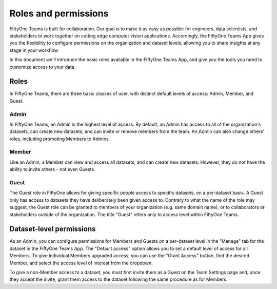 .. _roles-and-permissions:

Roles and permissions
======================

.. default-role:: code

FiftyOne Teams is built for collaboration. Our goal is to make it as easy as possible for engineers, data scientists, and stakeholders to work together on cutting edge computer vision applications. Accordingly, the FiftyOne Teams App gives you the flexibility to configure permissions on the organization and dataset levels, allowing you to share insights at any stage in your workflow.

In this document we'll introduce the basic roles available in the FiftyOne Teams App, and give you the tools you need to customize access to your data.

.. _teams-roles:

Roles
_______

In FiftyOne Teams, there are three basic classes of user, with distinct default levels of access: Admin, Member, and Guest.

.. _teams-admin:

Admin
------

In FiftyOne Teams, an Admin is the highest level of access. By default, an Admin has access to all of the organization's datasets, can create new datasets, and can invite or remove members from the team. An Admin can also change others' roles, including promoting Members to Admins.

.. _teams-member:

Member
-------

Like an Admin, a Member can view and access all datasets, and can create new datasets. However, they do not have the ability to invite others - not even Guests.

.. _teams-guest:

Guest
-------

The Guest role in FiftyOne allows for giving specific people access to specific datasets, on a per-dataset basis. A Guest only has access to datasets they have deliberately been given access to. Contrary to what the name of the role may suggest, the Guest role can be granted to members of your organization (e.g. same domain name), or to collaborators or stakeholders outside of the organization. The title "Guest" refers only to access level within FiftyOne Teams.


.. _dataset-permissions:

Dataset-level permissions
__________________________

As an Admin, you can configure permissions for Members and Guests on a per-dataset level in the "Manage" tab for the dataset in the FiftyOne Teams App. The "Default access" option allows you to set a default level of access for all Members. To give individual Members upgraded access, you can use the "Grant Access" button, find the desired Member, and select the access level of interest from the dropdown. 

To give a non-Member access to a dataset, you must first invite them as a Guest on the Team Settings page and, once they accept the invite, grant them access to the dataset following the same procedure as for Members.




